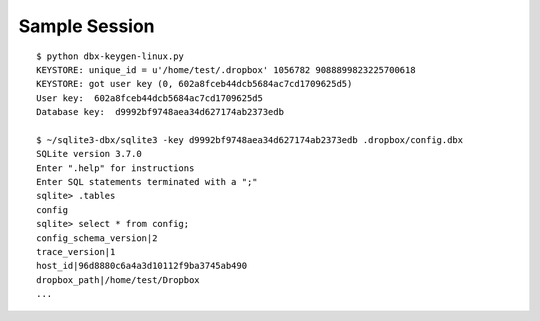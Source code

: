 Sample Session
==============

::

  $ python dbx-keygen-linux.py
  KEYSTORE: unique_id = u'/home/test/.dropbox' 1056782 9088899823225700618
  KEYSTORE: got user key (0, 602a8fceb44dcb5684ac7cd1709625d5)
  User key:  602a8fceb44dcb5684ac7cd1709625d5
  Database key:  d9992bf9748aea34d627174ab2373edb

  $ ~/sqlite3-dbx/sqlite3 -key d9992bf9748aea34d627174ab2373edb .dropbox/config.dbx
  SQLite version 3.7.0
  Enter ".help" for instructions
  Enter SQL statements terminated with a ";"
  sqlite> .tables
  config
  sqlite> select * from config;
  config_schema_version|2
  trace_version|1
  host_id|96d8880c6a4a3d10112f9ba3745ab490
  dropbox_path|/home/test/Dropbox
  ...
